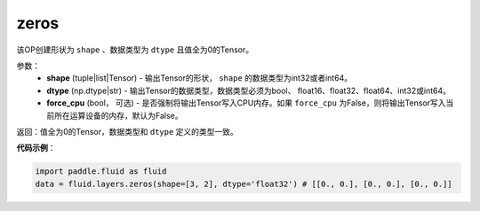 .. _cn_api_fluid_layers_zeros:

zeros
-------------------------------

.. py:function:: paddle.fluid.layers.zeros(shape,dtype,force_cpu=False)

该OP创建形状为 ``shape`` 、数据类型为 ``dtype`` 且值全为0的Tensor。

参数：
    - **shape** (tuple|list|Tensor) - 输出Tensor的形状， ``shape`` 的数据类型为int32或者int64。
    - **dtype** (np.dtype|str) - 输出Tensor的数据类型，数据类型必须为bool、 float16、float32、float64、int32或int64。
    - **force_cpu** (bool， 可选) - 是否强制将输出Tensor写入CPU内存。如果 ``force_cpu`` 为False，则将输出Tensor写入当前所在运算设备的内存，默认为False。

返回：值全为0的Tensor，数据类型和 ``dtype`` 定义的类型一致。

**代码示例**：

.. code-block:: python

    import paddle.fluid as fluid
    data = fluid.layers.zeros(shape=[3, 2], dtype='float32') # [[0., 0.], [0., 0.], [0., 0.]]
